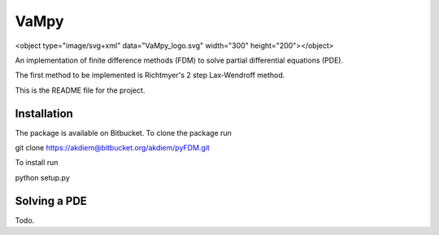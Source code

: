 =======================================
 VaMpy
=======================================

<object type="image/svg+xml" data="VaMpy_logo.svg" width="300" height="200"></object>

An implementation of finite difference methods (FDM) to solve partial differential equations (PDE).

The first method to be implemented is Richtmyer's 2 step Lax-Wendroff method.

This is the README file for the project.


---------------------------------------
Installation
---------------------------------------

The package is available on Bitbucket. To clone the package run

git clone https://akdiem@bitbucket.org/akdiem/pyFDM.git

To install run

python setup.py


---------------------------------------
Solving a PDE
---------------------------------------

Todo.
